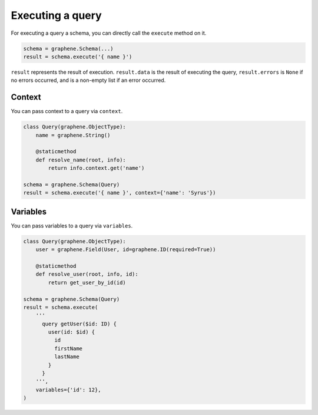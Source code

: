 Executing a query
=================


For executing a query a schema, you can directly call the ``execute`` method on it.


.. code:: python

    schema = graphene.Schema(...)
    result = schema.execute('{ name }')

``result`` represents the result of execution. ``result.data`` is the result of executing the query, ``result.errors`` is ``None`` if no errors occurred, and is a non-empty list if an error occurred.


Context
_______

You can pass context to a query via ``context``.


.. code:: python

    class Query(graphene.ObjectType):
        name = graphene.String()

        @staticmethod
        def resolve_name(root, info):
            return info.context.get('name')

    schema = graphene.Schema(Query)
    result = schema.execute('{ name }', context={'name': 'Syrus'})



Variables
_________

You can pass variables to a query via ``variables``.


.. code:: python

    class Query(graphene.ObjectType):
        user = graphene.Field(User, id=graphene.ID(required=True))

        @staticmethod
        def resolve_user(root, info, id):
            return get_user_by_id(id)

    schema = graphene.Schema(Query)
    result = schema.execute(
        '''
          query getUser($id: ID) {
            user(id: $id) {
              id
              firstName
              lastName
            }
          }
        ''',
        variables={'id': 12},
    )
